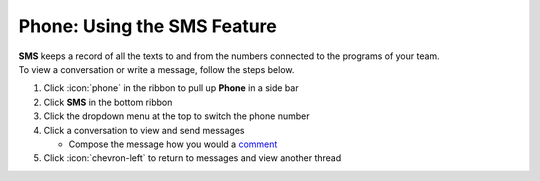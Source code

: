Phone: Using the SMS Feature
============================

| **SMS** keeps a record of all the texts to and from the numbers connected to the programs of your team.
| To view a conversation or write a message, follow the steps below.

#. Click :icon:`phone` in the ribbon to pull up **Phone** in a side bar
#. Click **SMS** in the bottom ribbon
#. Click the dropdown menu at the top to switch the phone number
#. Click a conversation to view and send messages

   * Compose the message how you would a `comment </users/automation/guides/workflows/comment.html>`_
#. Click :icon:`chevron-left` to return to messages and view another thread

